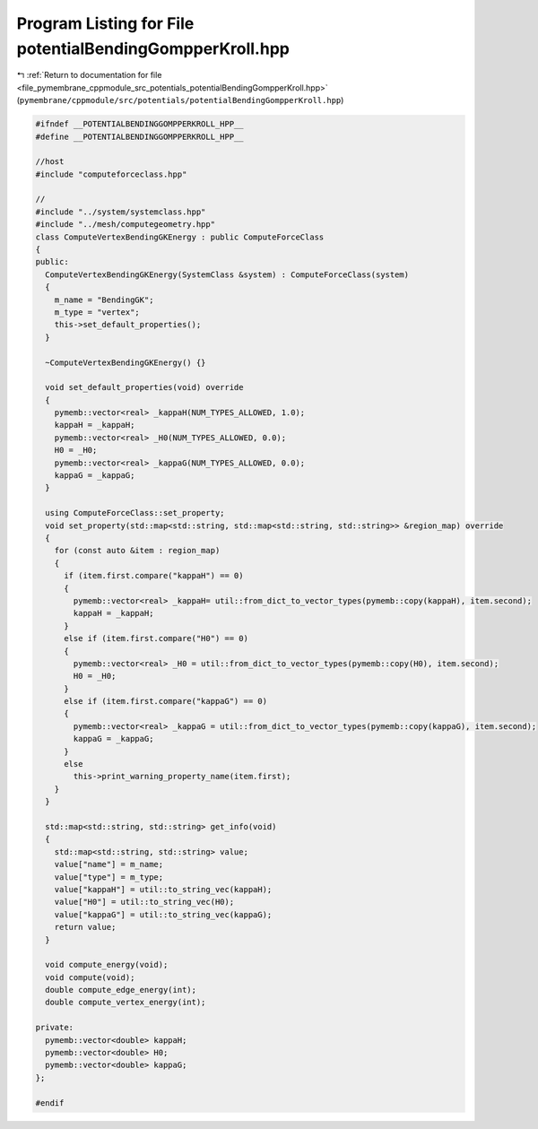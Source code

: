 
.. _program_listing_file_pymembrane_cppmodule_src_potentials_potentialBendingGompperKroll.hpp:

Program Listing for File potentialBendingGompperKroll.hpp
=========================================================

|exhale_lsh| :ref:`Return to documentation for file <file_pymembrane_cppmodule_src_potentials_potentialBendingGompperKroll.hpp>` (``pymembrane/cppmodule/src/potentials/potentialBendingGompperKroll.hpp``)

.. |exhale_lsh| unicode:: U+021B0 .. UPWARDS ARROW WITH TIP LEFTWARDS

.. code-block:: cpp

   #ifndef __POTENTIALBENDINGGOMPPERKROLL_HPP__
   #define __POTENTIALBENDINGGOMPPERKROLL_HPP__
   
   //host
   #include "computeforceclass.hpp"
   
   //
   #include "../system/systemclass.hpp"
   #include "../mesh/computegeometry.hpp"
   class ComputeVertexBendingGKEnergy : public ComputeForceClass
   {
   public:
     ComputeVertexBendingGKEnergy(SystemClass &system) : ComputeForceClass(system)
     {
       m_name = "BendingGK"; 
       m_type = "vertex";    
       this->set_default_properties();
     }
   
     ~ComputeVertexBendingGKEnergy() {}
   
     void set_default_properties(void) override
     {
       pymemb::vector<real> _kappaH(NUM_TYPES_ALLOWED, 1.0);
       kappaH = _kappaH;
       pymemb::vector<real> _H0(NUM_TYPES_ALLOWED, 0.0);
       H0 = _H0;
       pymemb::vector<real> _kappaG(NUM_TYPES_ALLOWED, 0.0);
       kappaG = _kappaG;
     }
   
     using ComputeForceClass::set_property;
     void set_property(std::map<std::string, std::map<std::string, std::string>> &region_map) override
     {
       for (const auto &item : region_map)
       {
         if (item.first.compare("kappaH") == 0)
         {
           pymemb::vector<real> _kappaH= util::from_dict_to_vector_types(pymemb::copy(kappaH), item.second);
           kappaH = _kappaH;
         }
         else if (item.first.compare("H0") == 0)
         {
           pymemb::vector<real> _H0 = util::from_dict_to_vector_types(pymemb::copy(H0), item.second);
           H0 = _H0;
         }
         else if (item.first.compare("kappaG") == 0)
         {
           pymemb::vector<real> _kappaG = util::from_dict_to_vector_types(pymemb::copy(kappaG), item.second);
           kappaG = _kappaG;
         }
         else
           this->print_warning_property_name(item.first);
       }
     }
   
     std::map<std::string, std::string> get_info(void)
     {
       std::map<std::string, std::string> value;
       value["name"] = m_name;
       value["type"] = m_type;
       value["kappaH"] = util::to_string_vec(kappaH);
       value["H0"] = util::to_string_vec(H0);
       value["kappaG"] = util::to_string_vec(kappaG);
       return value;
     }
   
     void compute_energy(void);
     void compute(void);
     double compute_edge_energy(int);
     double compute_vertex_energy(int);
   
   private:
     pymemb::vector<double> kappaH; 
     pymemb::vector<double> H0;    
     pymemb::vector<double> kappaG;  
   };
   
   #endif
   
